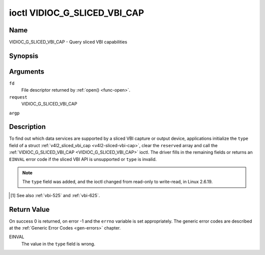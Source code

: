 .. -*- coding: utf-8; mode: rst -*-

.. _VIDIOC_G_SLICED_VBI_CAP:

*****************************
ioctl VIDIOC_G_SLICED_VBI_CAP
*****************************

Name
====

VIDIOC_G_SLICED_VBI_CAP - Query sliced VBI capabilities


Synopsis
========

.. cpp:function:: int ioctl( int fd, int request, struct v4l2_sliced_vbi_cap *argp )


Arguments
=========

``fd``
    File descriptor returned by :ref:`open() <func-open>`.

``request``
    VIDIOC_G_SLICED_VBI_CAP

``argp``


Description
===========

To find out which data services are supported by a sliced VBI capture or
output device, applications initialize the ``type`` field of a struct
:ref:`v4l2_sliced_vbi_cap <v4l2-sliced-vbi-cap>`, clear the
``reserved`` array and call the :ref:`VIDIOC_G_SLICED_VBI_CAP <VIDIOC_G_SLICED_VBI_CAP>` ioctl. The
driver fills in the remaining fields or returns an ``EINVAL`` error code if
the sliced VBI API is unsupported or ``type`` is invalid.

.. note::

   The ``type`` field was added, and the ioctl changed from read-only
   to write-read, in Linux 2.6.19.


.. _v4l2-sliced-vbi-cap:

.. tabularcolumns:: |p{1.2cm}|p{4.2cm}|p{4.1cm}|p{4.0cm}|p{4.0cm}|

.. flat-table:: struct v4l2_sliced_vbi_cap
    :header-rows:  0
    :stub-columns: 0
    :widths:       3 3 2 2 2


    -  .. row 1

       -  __u16

       -  ``service_set``

       -  :cspan:`2` A set of all data services supported by the driver.

	  Equal to the union of all elements of the ``service_lines`` array.

    -  .. row 2

       -  __u16

       -  ``service_lines``\ [2][24]

       -  :cspan:`2` Each element of this array contains a set of data
	  services the hardware can look for or insert into a particular
	  scan line. Data services are defined in :ref:`vbi-services`.
	  Array indices map to ITU-R line numbers\ [#f1]_ as follows:

    -  .. row 3

       -
       -
       -  Element

       -  525 line systems

       -  625 line systems

    -  .. row 4

       -
       -
       -  ``service_lines``\ [0][1]

       -  1

       -  1

    -  .. row 5

       -
       -
       -  ``service_lines``\ [0][23]

       -  23

       -  23

    -  .. row 6

       -
       -
       -  ``service_lines``\ [1][1]

       -  264

       -  314

    -  .. row 7

       -
       -
       -  ``service_lines``\ [1][23]

       -  286

       -  336

    -  .. row 8

       -

    -  .. row 9

       -
       -
       -  :cspan:`2` The number of VBI lines the hardware can capture or
	  output per frame, or the number of services it can identify on a
	  given line may be limited. For example on PAL line 16 the hardware
	  may be able to look for a VPS or Teletext signal, but not both at
	  the same time. Applications can learn about these limits using the
	  :ref:`VIDIOC_S_FMT <VIDIOC_G_FMT>` ioctl as described in
	  :ref:`sliced`.

    -  .. row 10

       -

    -  .. row 11

       -
       -
       -  :cspan:`2` Drivers must set ``service_lines`` [0][0] and
	  ``service_lines``\ [1][0] to zero.

    -  .. row 12

       -  __u32

       -  ``type``

       -  Type of the data stream, see :ref:`v4l2-buf-type`. Should be
	  ``V4L2_BUF_TYPE_SLICED_VBI_CAPTURE`` or
	  ``V4L2_BUF_TYPE_SLICED_VBI_OUTPUT``.

    -  .. row 13

       -  __u32

       -  ``reserved``\ [3]

       -  :cspan:`2` This array is reserved for future extensions.

	  Applications and drivers must set it to zero.

.. [#f1]

   See also :ref:`vbi-525` and :ref:`vbi-625`.


.. raw:: latex

    \begin{adjustbox}{width=\columnwidth}

.. tabularcolumns:: |p{5.0cm}|p{1.4cm}|p{3.0cm}|p{2.5cm}|p{9.0cm}|

.. _vbi-services:

.. flat-table:: Sliced VBI services
    :header-rows:  1
    :stub-columns: 0
    :widths:       2 1 1 2 2


    -  .. row 1

       -  Symbol

       -  Value

       -  Reference

       -  Lines, usually

       -  Payload

    -  .. row 2

       -  ``V4L2_SLICED_TELETEXT_B`` (Teletext System B)

       -  0x0001

       -  :ref:`ets300706`,

	  :ref:`itu653`

       -  PAL/SECAM line 7-22, 320-335 (second field 7-22)

       -  Last 42 of the 45 byte Teletext packet, that is without clock
	  run-in and framing code, lsb first transmitted.

    -  .. row 3

       -  ``V4L2_SLICED_VPS``

       -  0x0400

       -  :ref:`ets300231`

       -  PAL line 16

       -  Byte number 3 to 15 according to Figure 9 of ETS 300 231, lsb
	  first transmitted.

    -  .. row 4

       -  ``V4L2_SLICED_CAPTION_525``

       -  0x1000

       -  :ref:`cea608`

       -  NTSC line 21, 284 (second field 21)

       -  Two bytes in transmission order, including parity bit, lsb first
	  transmitted.

    -  .. row 5

       -  ``V4L2_SLICED_WSS_625``

       -  0x4000

       -  :ref:`en300294`,

	  :ref:`itu1119`

       -  PAL/SECAM line 23

       -

	  ::

	      Byte        0                 1
		   msb         lsb  msb           lsb
	      Bit  7 6 5 4 3 2 1 0  x x 13 12 11 10 9

    -  .. row 6

       -  ``V4L2_SLICED_VBI_525``

       -  0x1000

       -  :cspan:`2` Set of services applicable to 525 line systems.

    -  .. row 7

       -  ``V4L2_SLICED_VBI_625``

       -  0x4401

       -  :cspan:`2` Set of services applicable to 625 line systems.

.. raw:: latex

    \end{adjustbox}\newline\newline


Return Value
============

On success 0 is returned, on error -1 and the ``errno`` variable is set
appropriately. The generic error codes are described at the
:ref:`Generic Error Codes <gen-errors>` chapter.

EINVAL
    The value in the ``type`` field is wrong.
